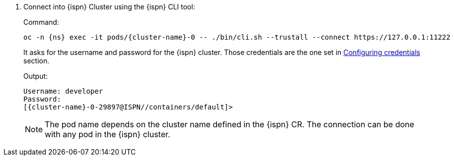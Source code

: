 . Connect into {ispn} Cluster using the {ispn} CLI tool:
+
.Command:
[source,bash,subs="+attributes"]
----
oc -n {ns} exec -it pods/{cluster-name}-0 -- ./bin/cli.sh --trustall --connect https://127.0.0.1:11222
----
+
It asks for the username and password for the {ispn} cluster.
Those credentials are the one set in xref:running/infinispan-crossdc-deployment.adoc#infinispan-credentials[Configuring credentials] section.
+
.Output:
[source,bash,subs="+attributes"]
----
Username: developer
Password:
[{cluster-name}-0-29897@ISPN//containers/default]>
----
+
NOTE: The pod name depends on the cluster name defined in the {ispn} CR.
The connection can be done with any pod in the {ispn} cluster.
